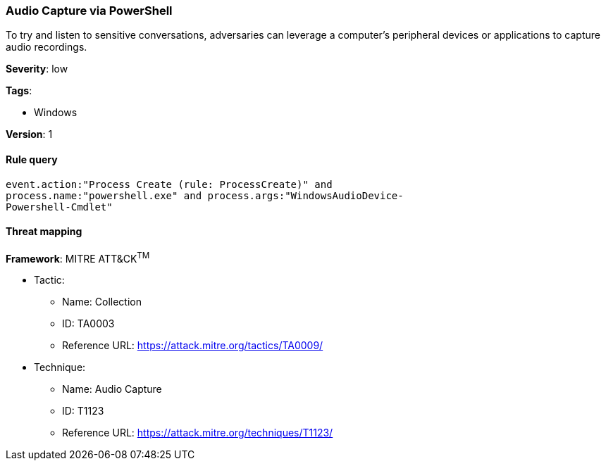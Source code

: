 [[audio-capture-via-powershell]]
=== Audio Capture via PowerShell

To try and listen to sensitive conversations, adversaries can leverage a 
computer's peripheral devices or applications to capture audio recordings.

*Severity*: low

*Tags*:

* Windows

*Version*: 1

==== Rule query


[source,js]
----------------------------------
event.action:"Process Create (rule: ProcessCreate)" and
process.name:"powershell.exe" and process.args:"WindowsAudioDevice-
Powershell-Cmdlet"
----------------------------------

==== Threat mapping

*Framework*: MITRE ATT&CK^TM^

* Tactic:
** Name: Collection
** ID: TA0003
** Reference URL: https://attack.mitre.org/tactics/TA0009/
* Technique:
** Name: Audio Capture
** ID: T1123
** Reference URL: https://attack.mitre.org/techniques/T1123/
